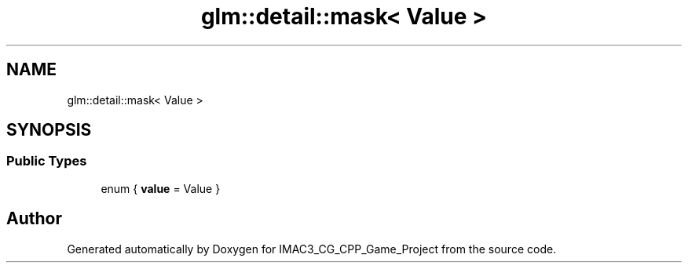 .TH "glm::detail::mask< Value >" 3 "Fri Dec 14 2018" "IMAC3_CG_CPP_Game_Project" \" -*- nroff -*-
.ad l
.nh
.SH NAME
glm::detail::mask< Value >
.SH SYNOPSIS
.br
.PP
.SS "Public Types"

.in +1c
.ti -1c
.RI "enum { \fBvalue\fP = Value }"
.br
.in -1c

.SH "Author"
.PP 
Generated automatically by Doxygen for IMAC3_CG_CPP_Game_Project from the source code\&.
